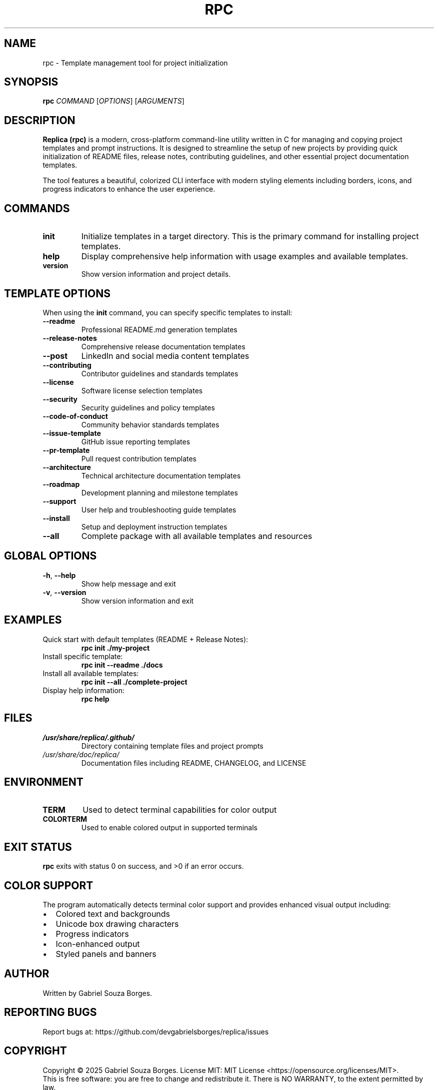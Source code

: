 .TH RPC 1 "June 2025" "Replica 1.0.0" "User Commands"
.SH NAME
rpc \- Template management tool for project initialization
.SH SYNOPSIS
.B rpc
.I COMMAND
.RI [ OPTIONS ]
.RI [ ARGUMENTS ]
.SH DESCRIPTION
.B Replica (rpc)
is a modern, cross-platform command-line utility written in C for managing and copying project templates and prompt instructions. It is designed to streamline the setup of new projects by providing quick initialization of README files, release notes, contributing guidelines, and other essential project documentation templates.

The tool features a beautiful, colorized CLI interface with modern styling elements including borders, icons, and progress indicators to enhance the user experience.
.SH COMMANDS
.TP
.B init
Initialize templates in a target directory. This is the primary command for installing project templates.
.TP
.B help
Display comprehensive help information with usage examples and available templates.
.TP
.B version
Show version information and project details.
.SH TEMPLATE OPTIONS
When using the
.B init
command, you can specify specific templates to install:
.TP
.B \-\-readme
Professional README.md generation templates
.TP
.B \-\-release\-notes
Comprehensive release documentation templates
.TP
.B \-\-post
LinkedIn and social media content templates
.TP
.B \-\-contributing
Contributor guidelines and standards templates
.TP
.B \-\-license
Software license selection templates
.TP
.B \-\-security
Security guidelines and policy templates
.TP
.B \-\-code\-of\-conduct
Community behavior standards templates
.TP
.B \-\-issue\-template
GitHub issue reporting templates
.TP
.B \-\-pr\-template
Pull request contribution templates
.TP
.B \-\-architecture
Technical architecture documentation templates
.TP
.B \-\-roadmap
Development planning and milestone templates
.TP
.B \-\-support
User help and troubleshooting guide templates
.TP
.B \-\-install
Setup and deployment instruction templates
.TP
.B \-\-all
Complete package with all available templates and resources
.SH GLOBAL OPTIONS
.TP
.BR \-h ", " \-\-help
Show help message and exit
.TP
.BR \-v ", " \-\-version
Show version information and exit
.SH EXAMPLES
.TP
Quick start with default templates (README + Release Notes):
.B rpc init ./my-project
.TP
Install specific template:
.B rpc init \-\-readme ./docs
.TP
Install all available templates:
.B rpc init \-\-all ./complete-project
.TP
Display help information:
.B rpc help
.SH FILES
.TP
.I /usr/share/replica/.github/
Directory containing template files and project prompts
.TP
.I /usr/share/doc/replica/
Documentation files including README, CHANGELOG, and LICENSE
.SH ENVIRONMENT
.TP
.B TERM
Used to detect terminal capabilities for color output
.TP
.B COLORTERM
Used to enable colored output in supported terminals
.SH EXIT STATUS
.B rpc
exits with status 0 on success, and >0 if an error occurs.
.SH COLOR SUPPORT
The program automatically detects terminal color support and provides enhanced visual output including:
.IP \(bu 2
Colored text and backgrounds
.IP \(bu 2
Unicode box drawing characters
.IP \(bu 2
Progress indicators
.IP \(bu 2
Icon-enhanced output
.IP \(bu 2
Styled panels and banners
.SH AUTHOR
Written by Gabriel Souza Borges.
.SH REPORTING BUGS
Report bugs at: https://github.com/devgabrielsborges/replica/issues
.SH COPYRIGHT
Copyright \(co 2025 Gabriel Souza Borges.
License MIT: MIT License <https://opensource.org/licenses/MIT>.
.br
This is free software: you are free to change and redistribute it.
There is NO WARRANTY, to the extent permitted by law.
.SH SEE ALSO
Full documentation and source code: https://github.com/devgabrielsborges/replica
